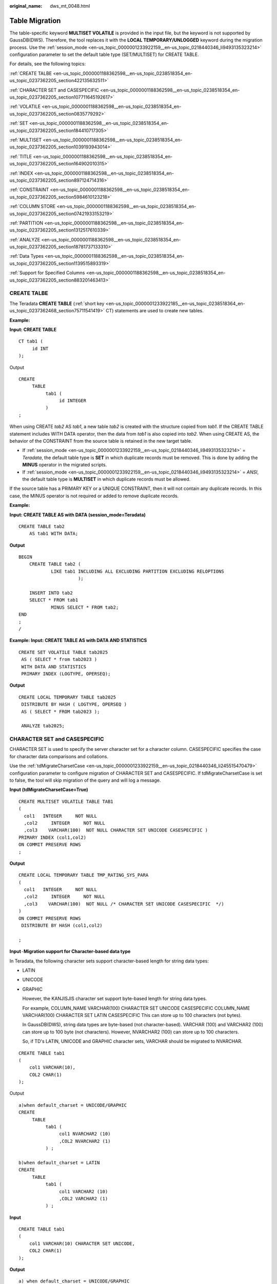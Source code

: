 :original_name: dws_mt_0048.html

.. _dws_mt_0048:

Table Migration
===============

The table-specific keyword **MULTISET VOLATILE** is provided in the input file, but the keyword is not supported by GaussDB(DWS). Therefore, the tool replaces it with the **LOCAL TEMPORARY/UNLOGGED** keyword during the migration process. Use the :ref:`session_mode <en-us_topic_0000001233922159__en-us_topic_0218440346_li9493135323214>` configuration parameter to set the default table type (SET/MULTISET) for CREATE TABLE.

For details, see the following topics:

:ref:`CREATE TALBE <en-us_topic_0000001188362598__en-us_topic_0238518354_en-us_topic_0237362205_section422135632511>`

:ref:`CHARACTER SET and CASESPECIFIC <en-us_topic_0000001188362598__en-us_topic_0238518354_en-us_topic_0237362205_section107711645192617>`

:ref:`VOLATILE <en-us_topic_0000001188362598__en-us_topic_0238518354_en-us_topic_0237362205_section0835779292>`

:ref:`SET <en-us_topic_0000001188362598__en-us_topic_0238518354_en-us_topic_0237362205_section184410717305>`

:ref:`MULTISET <en-us_topic_0000001188362598__en-us_topic_0238518354_en-us_topic_0237362205_section1039193943014>`

:ref:`TITLE <en-us_topic_0000001188362598__en-us_topic_0238518354_en-us_topic_0237362205_section164902010315>`

:ref:`INDEX <en-us_topic_0000001188362598__en-us_topic_0238518354_en-us_topic_0237362205_section897124714316>`

:ref:`CONSTRAINT <en-us_topic_0000001188362598__en-us_topic_0238518354_en-us_topic_0237362205_section5984610123218>`

:ref:`COLUMN STORE <en-us_topic_0000001188362598__en-us_topic_0238518354_en-us_topic_0237362205_section07421933153219>`

:ref:`PARTITION <en-us_topic_0000001188362598__en-us_topic_0238518354_en-us_topic_0237362205_section1312517610339>`

:ref:`ANALYZE <en-us_topic_0000001188362598__en-us_topic_0238518354_en-us_topic_0237362205_section18781737133310>`

:ref:`Data Types <en-us_topic_0000001188362598__en-us_topic_0238518354_en-us_topic_0237362205_section1139515893319>`

:ref:`Support for Specified Columns <en-us_topic_0000001188362598__en-us_topic_0238518354_en-us_topic_0237362205_section883201463413>`

.. _en-us_topic_0000001188362598__en-us_topic_0238518354_en-us_topic_0237362205_section422135632511:

CREATE TALBE
------------

The Teradata **CREATE TABLE** (:ref:`short key <en-us_topic_0000001233922185__en-us_topic_0238518364_en-us_topic_0237362468_section75711541419>` CT) statements are used to create new tables.

**Example:**

**Input: CREATE TABLE**

::

   CT tab1 (
        id INT
   );

Output

::

   CREATE
        TABLE
             tab1 (
                  id INTEGER
             )
   ;

When using CREATE *tab2* AS *tab1*, a new table *tab2* is created with the structure copied from *tab1*. If the CREATE TABLE statement includes WITH DATA operator, then the data from *tab1* is also copied into *tab2*. When using CREATE AS, the behavior of the CONSTRAINT from the source table is retained in the new target table.

-  If :ref:`session_mode <en-us_topic_0000001233922159__en-us_topic_0218440346_li9493135323214>` = *Teradata*, the default table type is **SET** in which duplicate records must be removed. This is done by adding the **MINUS** operator in the migrated scripts.
-  If :ref:`session_mode <en-us_topic_0000001233922159__en-us_topic_0218440346_li9493135323214>` = *ANSI*, the default table type is **MULTISET** in which duplicate records must be allowed.

If the source table has a PRIMARY KEY or a UNIQUE CONSTRAINT, then it will not contain any duplicate records. In this case, the MINUS operator is not required or added to remove duplicate records.

**Example:**

**Input: CREATE TABLE AS with DATA (session_mode=Teradata)**

::

   CREATE TABLE tab2
       AS tab1 WITH DATA;

**Output**

::

   BEGIN
       CREATE TABLE tab2 (
               LIKE tab1 INCLUDING ALL EXCLUDING PARTITION EXCLUDING RELOPTIONS
                         );

       INSERT INTO tab2
       SELECT * FROM tab1
               MINUS SELECT * FROM tab2;
   END
   ;
   /

**Example: Input: CREATE TABLE AS with DATA AND STATISTICS**

::

   CREATE SET VOLATILE TABLE tab2025
    AS ( SELECT * from tab2023 )
    WITH DATA AND STATISTICS
    PRIMARY INDEX (LOGTYPE, OPERSEQ);

**Output**

::

   CREATE LOCAL TEMPORARY TABLE tab2025
    DISTRIBUTE BY HASH ( LOGTYPE, OPERSEQ )
    AS ( SELECT * FROM tab2023 );

    ANALYZE tab2025;

.. _en-us_topic_0000001188362598__en-us_topic_0238518354_en-us_topic_0237362205_section107711645192617:

CHARACTER SET and CASESPECIFIC
------------------------------

CHARACTER SET is used to specify the server character set for a character column. CASESPECIFIC specifies the case for character data comparisons and collations.

Use the :ref:`tdMigrateCharsetCase <en-us_topic_0000001233922159__en-us_topic_0218440346_li245515470479>` configuration parameter to configure migration of CHARACTER SET and CASESPECIFIC. If tdMigrateCharsetCase is set to false, the tool will skip migration of the query and will log a message.

**Input (tdMigrateCharsetCase=True)**

::

   CREATE MULTISET VOLATILE TABLE TAB1
   (
     col1   INTEGER     NOT NULL
     ,col2     INTEGER     NOT NULL
     ,col3    VARCHAR(100)  NOT NULL CHARACTER SET UNICODE CASESPECIFIC )
   PRIMARY INDEX (col1,col2)
   ON COMMIT PRESERVE ROWS
   ;

**Output**

::

   CREATE LOCAL TEMPORARY TABLE TMP_RATING_SYS_PARA
   (
     col1   INTEGER     NOT NULL
     ,col2     INTEGER     NOT NULL
     ,col3    VARCHAR(100)  NOT NULL /* CHARACTER SET UNICODE CASESPECIFIC  */)
   )
   ON COMMIT PRESERVE ROWS
    DISTRIBUTE BY HASH (col1,col2)

   ;

**Input**\ ``-``\ **Migration support for Character-based data type**

In Teradata, the following character sets support character-based length for string data types:

-  LATIN

-  UNICODE

-  GRAPHIC

   However, the KANJISJIS character set support byte-based length for string data types.

   For example, COLUMN_NAME VARCHAR(100) CHARACTER SET UNICODE CASESPECIFIC COLUMN_NAME VARCHAR(100) CHARACTER SET LATIN CASESPECIFIC This can store up to 100 characters (not bytes).

   In GaussDB(DWS), string data types are byte-based (not character-based). VARCHAR (100) and VARCHAR2 (100) can store up to 100 byte (not characters). However, NVARCHAR2 (100) can store up to 100 characters.

   So, if TD's LATIN, UNICODE and GRAPHIC character sets, VARCHAR should be migrated to NVARCHAR.

::

   CREATE TABLE tab1
   (
       col1 VARCHAR(10),
       COL2 CHAR(1)
   );

Output

::

   a)when default_charset = UNICODE/GRAPHIC
   CREATE
        TABLE
             tab1 (
                  col1 NVARCHAR2 (10)
                  ,COL2 NVARCHAR2 (1)
             ) ;

   b)when default_charset = LATIN
   CREATE
        TABLE
             tab1 (
                  col1 VARCHAR2 (10)
                  ,COL2 VARCHAR2 (1)
             ) ;

**Input**

::

   CREATE TABLE tab1
   (
       col1 VARCHAR(10) CHARACTER SET UNICODE,
       COL2 CHAR(1)
   );

**Output**

::

   a) when default_charset = UNICODE/GRAPHIC
   CREATE
        TABLE
             tab1 (
                  col1 NVARCHAR2 (10) /* CHARACTER SET UNICODE*/
                  ,COL2 NVARCHAR2( 1 )
             ) ;

   b) when default_charset = LATIN
   CREATE
        TABLE
             tab1 (
                  col1 NVARCHAR2 (10) /* CHARACTER SET UNICODE*/
                  ,COL2 CHAR(1)
             )

.. _en-us_topic_0000001188362598__en-us_topic_0238518354_en-us_topic_0237362205_section0835779292:

VOLATILE
--------

The table-specific keyword **VOLATILE** is provided in the input file, but the keyword is not supported by GaussDB(DWS). The tool replaces it with the **LOCAL TEMPORARY** keyword during the migration process. Volatile tables are migrated as local temporary or unlogged based on the config input.

**Input: CREATE VOLATILE TABLE**

::

    CREATE VOLATILE TABLE T1 (c1 int ,c2 int);

**Output**

::

   CREATE
       LOCAL TEMPORARY TABLE
       T1 (
            c1 INTEGER
           ,c2 INTEGER
          )
   ;

**Input: CREATE VOLATILE TABLE AS WITH DATA** (session_mode=Teradata)

If the source table has a PRIMARY KEY or a UNIQUE CONSTRAINT, then it will not contain any duplicate records. In this case, the MINUS operator is not required or added to remove duplicate records.

::

   CREATE VOLATILE TABLE tabV1 (
           C1 INTEGER DEFAULT 99
          ,C2 INTEGER
          ,C3 INTEGER
          ,C4 NUMERIC (20,0) DEFAULT NULL (BIGINT)
          ,CONSTRAINT XX1 PRIMARY KEY ( C1, C2 )
          ) PRIMARY INDEX (C1, C3 );

   CREATE TABLE tabV2 AS tabV1 WITH DATA PRIMARY INDEX (C1)
                ON COMMIT PRESERVE ROWS;

**Output**

::

   CREATE LOCAL TEMPORARY TABLE tabV1 (
           C1 INTEGER DEFAULT 99
          ,C2 INTEGER
          ,C3 INTEGER
          ,C4 NUMERIC (20,0) DEFAULT CAST( NULL AS BIGINT )
          ,CONSTRAINT XX1 PRIMARY KEY ( C1, C2 )
          ) DISTRIBUTE BY HASH (C1);

   BEGIN
       CREATE TABLE tabV2 (
                  LIKE tabV1 INCLUDING ALL EXCLUDING PARTITION EXCLUDING RELOPTIONS EXCLUDING DISTRIBUTION
                          ) DISTRIBUTE BY HASH (C1);
       INSERT INTO tabV2 SELECT * FROM tabV1;
   END
   ;
   /

.. _en-us_topic_0000001188362598__en-us_topic_0238518354_en-us_topic_0237362205_section184410717305:

SET
---

**SET** is a unique feature in Teradata. It does not allow duplicate records. It is addressed using the **MINUS** set operator. Migration tool supports MULTISET and SET tables. SET table can be used with VOLATILE.

**Input: SET TABLE**

::

   CREATE SET VOLATILE TABLE tab1 … ;
   INSERT INTO tab1
   SELECT expr1, expr2, …
     FROM tab1, …
    WHERE ….;

**Output**

::

   CREATE LOCAL TEMPORARY TABLE tab1
   … ; INSERT INTO tab1
    SELECT expr1, expr2, …
   FROM tab1, …
   WHERE ….
   MINUS
   SELECT * FROM tab1 ;

.. _en-us_topic_0000001188362598__en-us_topic_0238518354_en-us_topic_0237362205_section1039193943014:

MULTISET
--------

**MULTISET** is a normal table, which is supported by all the DBs. Migration tool supports MULTISET and SET tables.

MULTISET table can be used with VOLATILE.

**Input: CREATE MULTISET TABLE**

::

    CREATE VOLATILE MULTISET TABLE T1 (c1 int ,c2 int);

**Output**

::

   CREATE
       LOCAL TEMPORARY TABLE
       T1 (
            c1 INTEGER
           ,c2 INTEGER
          )
   ;

.. _en-us_topic_0000001188362598__en-us_topic_0238518354_en-us_topic_0237362205_section164902010315:

TITLE
-----

The keyword **TITLE** is supported for Teradata Permanent, Global Temporary and Volatile tables. In the migration process, the TITLE text is migrated as a comment.

.. note::

   If the TITLE text is split across multiple lines, then in the migrated script, the line breaks (ENTER) are replaced with a space.

**Input: CREATE TABLE with TITLE**

::

   CREATE TABLE tab1 (
     c1  NUMBER(2) TITLE 'column_a'
   );

**Output**

::

   CREATE TABLE tab1 (
     c1  NUMBER(2) /* TITLE 'column_a' */
   );

**Input: TABLE with multiline TITLE**

::

   CREATE TABLE tab1 (
     c1  NUMBER(2) TITLE 'This is a
   very long title'
   );

**Output**

::

   CREATE TABLE tab1 (
     c1  NUMBER(2) /* TITLE 'This is a  very long title' */
   );

**Input: TABLE with COLUMN TITLE**

DSC migrates COLUMN TITLE as a new outer query.

::

   SELECT customer_id (TITLE 'cust_id')
   FROM Customer_T
   WHERE cust_id > 10;

**Output**

::

   SELECT
             customer_id  AS "cust_id"
        FROM
             (
                  SELECT
                            customer_id
                       FROM
                            Customer_T
                       WHERE
                            cust_id > 10
             )
   ;

**Input: TABLE with COLUMN TITLE and QUALIFY**

::

   SELECT ord_id
   (TITLE 'Order_Id'), order_date, customer_id
     FROM order_t
   WHERE Order_Id > 100
   QUALIFY ROW_NUMBER() OVER(PARTITION BY customer_id ORDER BY order_date DESC) <= 5;

**Output**

.. code-block::

   SELECT
             "mig_tmp_alias1" AS "Order_Id"
        FROM
             (
                  SELECT
                            ord_id AS "mig_tmp_alias1"
                            ,ROW_NUMBER( ) OVER( PARTITION BY customer_id ORDER BY order_date DESC ) AS ROW_NUM1
                       FROM
                            order_t
                       WHERE
                            Order_Id > 100
             ) Q1
        WHERE
             Q1.ROW_NUM1 <= 5
   ;

#. TITLE with ALIAS

   If the TITLE is accompanied with an ALIAS, the tool will migrate it as follows:

   -  **TITLE with AS**: Tool will migrate it with the AS alias.
   -  **TITLE with NAMED:** Tool will migrate it with NAMED alias.
   -  **TITLE with NAMED and AS**: Tool will migrate it with AS alias.

   **Input: TABLE TITLE with NAMED and AS**

   ::

      SELECT  Acct_ID (TITLE 'Acc Code') (NAMED XYZ)  AS "Account Code"
              ,Acct_Name (TITLE 'Acc Name')
      FROM    GT_JCB_01030_Acct_PBU
      where "Account Code" > 500  group by "Account Code" ,Acct_Name ;

   **Output**

   .. code-block::

      SELECT
                Acct_ID AS "Account Code"
                ,Acct_Name AS "Acc Name"
           FROM
                GT_JCB_01030_Acct_PBU
           WHERE
                Acct_ID > 500
           GROUP BY
                Acct_ID ,Acct_Name
      ;

   .. note::

      Currently the Migration tool supports the migration of the TITLE command included in the initial CREATE/ALTER statement. The subsequent references of the TITLE specified column are not supported. For example, in the CREATE TABLE statement below, the column **eid** with the TITLE Employee ID will be migrated to a comment but the reference of **eid** in the SELECT statement will be retained as it is.

      Input

      ::

         CREATE TABLE tab1 ( eid INT TITLE 'Employee ID');
         SELECT eid FROM tab1;

      Output

      ::

         CREATE TABLE tab1 (eid INT /*TITLE 'Employee ID'*/);
         SELECT eid from tab1;

#. TITLE with CREATE VIEW

   **Input**

   .. code-block::

      REPLACE VIEW ${STG_VIEW}.B971_AUMSUMMARY${TABLE_SUFFIX_INC}
      AS
      LOCK TABLE ${STG_DATA}.B971_AUMSUMMARY${TABLE_SUFFIX_INC} FOR ACCESS
      SELECT   AUM_DATE (TITLE '    ')
            ,CLNTCODE (TITLE '    ')
            ,ACCTYPE (TITLE '    ')
            ,CCY (TITLE '  ')
            ,BAL_AMT (TITLE '  ')
            ,MON_BAL_AMT (TITLE '    ')
            ,HK_CLNTCODE (TITLE '   ')
            ,MNT_DATE (TITLE '    ')
      FROM ${STG_DATA}.B971_AUMSUMMARY${TABLE_SUFFIX_INC};
      it should be migrated as below:
      CREATE OR REPLACE VIEW ${STG_VIEW}.B971_AUMSUMMARY${TABLE_SUFFIX_INC}
      AS
      /*LOCK TABLE ${STG_DATA}.B971_AUMSUMMARY${TABLE_SUFFIX_INC} FOR ACCESS */
      SELECT   AUM_DATE  /* (TITLE '    ') */
            ,CLNTCODE  /* (TITLE '    ') */
            ,ACCTYPE  /* (TITLE '    ') */
            ,CCY  /* (TITLE '  ') */
            ,BAL_AMT  /* (TITLE '  ') */
            ,MON_BAL_AMT  /* (TITLE '    ') */
            ,HK_CLNTCODE  /* (TITLE '   ') */
            ,MNT_DATE  /* (TITLE '    ') */
      FROM ${STG_DATA}.B971_AUMSUMMARY${TABLE_SUFFIX_INC};

   **Output**

   .. code-block::

      CREATE OR REPLACE VIEW ${STG_VIEW}.B971_AUMSUMMARY${TABLE_SUFFIX_INC}
      AS
      /*LOCK TABLE ${STG_DATA}.B971_AUMSUMMARY${TABLE_SUFFIX_INC} FOR ACCESS */
      SELECT   AUM_DATE  /* (TITLE '    ') */
            ,CLNTCODE  /* (TITLE '    ') */
            ,ACCTYPE  /* (TITLE '    ') */
            ,CCY  /* (TITLE '  ') */
            ,BAL_AMT  /* (TITLE '  ') */
            ,MON_BAL_AMT  /* (TITLE '    ') */
            ,HK_CLNTCODE  /* (TITLE '   ') */
            ,MNT_DATE  /* (TITLE '    ') */
      FROM ${STG_DATA}.B971_AUMSUMMARY${TABLE_SUFFIX_INC};

.. _en-us_topic_0000001188362598__en-us_topic_0238518354_en-us_topic_0237362205_section897124714316:

INDEX
-----

The CREATE TABLE statement supports creation of an index. Migration tool supports the TABLE statement with PRIMARY INDEX and UNIQUE INDEX.

The tool will not add DISTRIBUTE BY HASH which is used to create a table with PRIMARY KEY and Non-Unique PRIMARY INDEX.

**Input: CREATE TABLE with INDEX**

::

   CREATE SET TABLE DP_TEDW.B0381_ACCOUNT_OBTAINED_MAP,
         NO FALLBACK, NO BEFORE JOURNAL,
         NO AFTER JOURNAL, CHECKSUM = DEFAULT
    ( Ranked_Id            INTEGER  NOT NULL
    , Source_System_Code   SMALLINT NOT NULL
    , Operational_Acc_Obtained_Id VARCHAR(100)
      CHARACTER SET LATIN NOT CASESPECIFIC FORMAT 'X(50)'
    , Mapped_Id               INTEGER  NOT NULL
    )
   PRIMARY INDEX B0381_ACCOUNT_OBTAINED_idx_PR ( Ranked_Id )
   UNIQUE INDEX B0381_ACCT_OBT_MAP__idx_SCD ( Source_System_Code )
   INDEX B0381_ACCT_OBT_MAP__idx_OPID ( Operational_Acc_Obtained_Id );

**Output**

::

   CREATE TABLE DP_TEDW.B0381_ACCOUNT_OBTAINED_MAP
     ( Ranked_Id INTEGER NOT NULL
     , Source_System_Code SMALLINT NOT NULL
     , Operational_Acc_Obtained_Id VARCHAR( 100 )
     , Mapped_Id INTEGER NOT NULL
     )
   DISTRIBUTE BY HASH ( Ranked_Id );

   CREATE INDEX B0381_ACCT_OBT_MAP__idx_SCD ON DP_TEDW.B0381_ACCOUNT_OBTAINED_MAP ( Source_System_Code );
   CREATE INDEX B0381_ACCT_OBT_MAP__idx_OPID ON DP_TEDW.B0381_ACCOUNT_OBTAINED_MAP ( Operational_Acc_Obtained_Id );

.. note::

   UNIQUE is removed in the index since index column list (organic_name) is not a super set of DISTRIBUTE BY column list (serial_no, organic_name).

**Input - CREATE TABLE with Primary Key and Non-Unique Primary Index (DISTRIBUTE BY HASH is not added)**

::

   CREATE TABLE employee
    (
      EMP_NO INTEGER
    , DEPT_NO INTEGER
    , FIRST_NAME VARCHAR(20)
    , LAST_NAME CHAR(20)
    , SALARY DECIMAL(10,2)
    , ADDRESS VARCHAR(100)
    , CONSTRAINT pk_emp PRIMARY KEY ( EMP_NO )
      ) PRIMARY INDEX ( DEPT_NO ) ;

**Output**

::

   CREATE TABLE employee
    (
      EMP_NO INTEGER
    , DEPT_NO INTEGER
    , FIRST_NAME VARCHAR(20)
    , LAST_NAME CHAR(20)
    , SALARY DECIMAL(10,2)
    , ADDRESS VARCHAR(100)
    , CONSTRAINT pk_emp PRIMARY KEY ( EMP_NO )
     )
   ;

.. _en-us_topic_0000001188362598__en-us_topic_0238518354_en-us_topic_0237362205_section5984610123218:

CONSTRAINT
----------

A table CONSTRAINT is applied to multiple columns. Migration tool supports the following constraints:

-  REFERENCES constraint / FOREIGN KEY: migration currently NOT supported by tool.
-  PRIMARY KEY constraint: migration supported by tool.
-  UNIQUE constraint: migration supported by tool.

**Input: CREATE TABLE with CONSTRAINT**

::

   CREATE SET TABLE DP_SEDW.T_170UT_HOLDER_ACCT, NO FALLBACK,
      NO BEFORE JOURNAL, NO AFTER JOURNAL
    ( BUSINESSDATE   VARCHAR(10)
    , SOURCESYSTEM   VARCHAR(5)
    , UPLOADCODE     VARCHAR(1)
    , HOLDER_NO      VARCHAR(7)  NOT NULL
    , POSTAL_ADD_4   VARCHAR(40)
    , EPF_IND         CHAR(1)
    , CONSTRAINT uq_t_170ut_hldr UNIQUE ( SOURCESYSTEM, UPLOADCODE, HOLDER_NO )
         ) PRIMARY INDEX ( HOLDER_NO, SOURCESYSTEM ) ;

**Output**

::

   CREATE TABLE DP_SEDW.T_170UT_HOLDER_ACCT
      ( BUSINESSDATE      VARCHAR( 10 )
      , SOURCESYSTEM      VARCHAR( 5 )
      , UPLOADCODE        VARCHAR( 1 )
      , HOLDER_NO         VARCHAR( 7 )   NOT NULL
      , POSTAL_ADD_4      VARCHAR( 40 )
      , EPF_IND           CHAR( 1 )
      , CONSTRAINT uq_t_170ut_hldr UNIQUE ( SOURCESYSTEM, UPLOADCODE, HOLDER_NO )
              )
   DISTRIBUTE BY HASH ( HOLDER_NO, SOURCESYSTEM );

**Input**

After table creation, CONSTRAINT can be added to a table column to put some restriction at column level by using ALTER statement.

::

   CREATE TABLE GCC_PLAN.T1033 ( ROLLOUT_PLAN_LINE_ID NUMBER NOT NULL,
                                                               UDF_FIELD_VALUE_ID NUMBER NOT NULL) ;
   ALTER TABLE GCC_PLAN.T1033
   ADD CONSTRAINT UDF_FIELD_VALUE_ID_PK UNIQUE (UDF_FIELD_VALUE_ID) ;

**Output**

::

   CREATE TABLE GCC_PLAN.T1033 ( ROLLOUT_PLAN_LINE_ID NUMBER NOT NULL,
                                                               UDF_FIELD_VALUE_ID NUMBER NOT NULL,
                                                               CONSTRAINT UDF_FIELD_VALUE_ID_PK
                                                               UNIQUE (UDF_FIELD_VALUE_ID) ;

.. note::

   Need to put CONSTRAINT creation syntax inside table creation script after all column declaration.

.. _en-us_topic_0000001188362598__en-us_topic_0238518354_en-us_topic_0237362205_section07421933153219:

COLUMN STORE
------------

The table orientation can be converted from ROW-STORE to COLUMN store using the WITH (ORIENTATION=COLUMN) in the CREATE TABLE statement. This feature can be enabled/disabled using the :ref:`rowstoreToColumnstore <en-us_topic_0000001233922159__en-us_topic_0218440346_li1639915513325>` configuration parameter.

**Input: CREATE TABLE with change orientation to COLUMN STORE**

::

   CREATE MULTISET VOLATILE TABLE tab1
         ( c1 VARCHAR(30) CHARACTER SET UNICODE
         , c2 DATE
         , ...
         )
    PRIMARY INDEX (c1, c2)
    ON COMMIT PRESERVE ROWS;

**Output**

::

   CREATE LOCAL TEMPORARY TABLE tab1
        ( c1 VARCHAR(30)
        , c2 DATE
        , ...
        ) WITH (ORIENTATION = COLUMN)
     ON COMMIT PRESERVE ROWS
     DISTRIBUTE BY HASH (c1, c2);

.. _en-us_topic_0000001188362598__en-us_topic_0238518354_en-us_topic_0237362205_section1312517610339:

PARTITION
---------

The tool does not support migration of partitions/subpartitions and the partition/subpartition keywords are commented in the migrated scripts:

-  Range partition/subpartition
-  List partition/subpartition
-  Hash partition/subpartition

Scenario 1: Assume that the configuration parameters (:ref:`tdMigrateCASE_N <en-us_topic_0000001233922159__en-us_topic_0218440346_li33711169269>` and :ref:`tdMigrateRANGE_N <en-us_topic_0000001233922159__en-us_topic_0218440346_li143711916152611>`) are set to **comment** or **range** respectively.

The following is a Teradata CREATE TABLE script with nested partitions.

**Input - PARTITION BY RANGE\_N**

.. code-block::

   CREATE TABLE tab1
        ( entry_id           integer   not null
             , oper_id            integer   not null
             , source_system_cd   varchar(5)
             , entry_dt           date
             , file_id            integer
              , load_id            integer
             , contract_id        varchar(50)
             , contract_type_cd   varchar(50)
             )
   PRIMARY INDEX (entry_id, oper_id, source_system_cd)
   PARTITION BY ( CASE_N( source_system_cd = '00000'
                                                   , source_system_cd = '00002'
                                                   , source_system_cd = '00006'
                                                   , source_system_cd = '00018'
                                                   , NO CASE )
                                , RANGE_N(  entry_dt BETWEEN DATE '2012-01-01' AND DATE '2025-12-31' EACH INTERVAL '1' DAY, NO RANGE )
                                );

**Output**

.. code-block::

   CREATE TABLE tab1
        ( entry_id           integer   not null
             , oper_id            integer   not null
             , source_system_cd   varchar(5)
             , entry_dt           date
             , file_id            integer
              , load_id            integer
             , contract_id        varchar(50)
             , contract_type_cd   varchar(50)
             )
   DISTRIBUTE BY HASH (entry_id, oper_id, source_system_cd)
   PARTITION BY RANGE (entry_dt) ( PARTITION tab1_p1 START (CAST('2012-01-01' AS DATE))
                                                                                END (CAST('2025-12-31' AS DATE))
                                                                                EVERY (INTERVAL '1' DAY) );

Scenario 2: Assume that the configuration parameters (:ref:`tdMigrateCASE_N <en-us_topic_0000001233922159__en-us_topic_0218440346_li33711169269>` and :ref:`tdMigrateRANGE_N <en-us_topic_0000001233922159__en-us_topic_0218440346_li143711916152611>`) are set to **comment** or **range** respectively.

The following is another Teradata CREATE TABLE script with nested partitions.

**Input**

.. code-block::

   CREATE TABLE tab2
        ( entry_id           integer   not null
             , oper_id            integer   not null
             , source_system_cd   varchar(5)
             , entry_dt           date
             , file_id            integer
              , load_id            integer
             , contract_id        varchar(50)
             , contract_type_cd   varchar(50)
             )
   PRIMARY INDEX (entry_id, oper_id, source_system_cd)
   PARTITION BY ( RANGE_N(  entry_dt BETWEEN DATE '2012-01-01' AND DATE '2025-12-31' EACH INTERVAL '1' DAY, NO RANGE )
                                , CASE_N( source_system_cd = '00000'
                                                   , source_system_cd = '00002'
                                                   , source_system_cd = '00006'
                                                   , source_system_cd = '00018'
                                                   , NO CASE )
                                );

**Output**

.. code-block::

   CREATE TABLE tab2
        ( entry_id           integer   not null
             , oper_id            integer   not null
             , source_system_cd   varchar(5)
             , entry_dt           date
             , file_id            integer
              , load_id            integer
             , contract_id        varchar(50)
             , contract_type_cd   varchar(50)
             )
   DISTRIBUTE BY HASH (entry_id, oper_id, source_system_cd)
   PARTITION BY RANGE (entry_dt) ( PARTITION tab2_p1 START (CAST('2012-01-01' AS DATE))
                                                                                END (CAST('2025-12-31' AS DATE))
                                                                                EVERY (INTERVAL '1' DAY) );

Scenario 3: Assume that the configuration parameters (:ref:`tdMigrateCASE_N <en-us_topic_0000001233922159__en-us_topic_0218440346_li33711169269>` and :ref:`tdMigrateRANGE_N <en-us_topic_0000001233922159__en-us_topic_0218440346_li143711916152611>`) are set to values other than **comment** or **range** respectively.

Partition syntax will not be commented and the remaining syntax will be migrated.

**Input**

.. code-block::

   CREATE TABLE tab1
        ( entry_id           integer   not null
             , oper_id            integer   not null
             , source_system_cd   varchar(5)
             , entry_dt           date
             , file_id            integer
              , load_id            integer
             , contract_id        varchar(50)
             , contract_type_cd   varchar(50)
             )
   PRIMARY INDEX (entry_id, oper_id, source_system_cd)
   PARTITION BY ( CASE_N( source_system_cd = '00000'
                                                   , source_system_cd = '00002'
                                                   , source_system_cd = '00006'
                                                   , source_system_cd = '00018'
                                                   , NO CASE )
                                , RANGE_N(  entry_dt BETWEEN DATE '2012-01-01' AND DATE '2025-12-31' EACH INTERVAL '1' DAY, NO RANGE )
                                );

**Output**

.. code-block::

   CREATE TABLE tab2
        ( entry_id           integer   not null
             , oper_id            integer   not null
             , source_system_cd   varchar(5)
             , entry_dt           date
             , file_id            integer
              , load_id            integer
             , contract_id        varchar(50)
             , contract_type_cd   varchar(50)
             )
   DISTRIBUTE BY HASH (entry_id, oper_id, source_system_cd)
   /* PARTITION BY ( CASE_N( source_system_cd = '00000'
                                                   , source_system_cd = '00002'
                                                   , source_system_cd = '00006'
                                                   , source_system_cd = '00018'
                                                   , NO CASE )
                                , RANGE_N(  entry_dt BETWEEN DATE '2012-01-01' AND DATE '2025-12-31' EACH INTERVAL '1' DAY, NO RANGE )
                                ) */
   ;

Scenario 4: Assume that the configuration parameters (:ref:`tdMigrateCASE_N <en-us_topic_0000001233922159__en-us_topic_0218440346_li33711169269>` and :ref:`tdMigrateRANGE_N <en-us_topic_0000001233922159__en-us_topic_0218440346_li143711916152611>`) are set to any value.

The following is another TD create table script with RANGE_N partition (without nested partitions).

**Input**

.. code-block::

   CREATE TABLE tab4
        ( entry_id           integer   not null
             , oper_id            integer   not null
             , source_system_cd   varchar(5)
             , entry_dt           date
             , file_id            integer
              , load_id            integer
             , contract_id        varchar(50)
             , contract_type_cd   varchar(50)
             )
   PRIMARY INDEX (entry_id, oper_id, source_system_cd)
   PARTITION BY (RANGE_N(  entry_dt BETWEEN DATE '2012-01-01' AND DATE '2025-12-31' EACH INTERVAL '1' DAY, NO RANGE )
                          );

**Output**

.. code-block::

   CREATE TABLE tab4
        ( entry_id           integer   not null
             , oper_id            integer   not null
             , source_system_cd   varchar(5)
             , entry_dt           date
             , file_id            integer
              , load_id            integer
             , contract_id        varchar(50)
             , contract_type_cd   varchar(50)
             )
   DISTRIBUTE BY HASH (entry_id, oper_id, source_system_cd)
   PARTITION BY RANGE (entry_dt) ( PARTITION tab4_p1 START (CAST('2012-01-01' AS DATE))
                                                                                END (CAST('2025-12-31' AS DATE))
                                                                                EVERY (INTERVAL '1' DAY) );

Scenario 5: Assume that the configuration parameters (:ref:`tdMigrateCASE_N <en-us_topic_0000001233922159__en-us_topic_0218440346_li33711169269>` and :ref:`tdMigrateRANGE_N <en-us_topic_0000001233922159__en-us_topic_0218440346_li143711916152611>`) are set to **comment** or **range** respectively.

The following is another teradata create table script with CASE_N partition (without nested partitions).

**Input**

.. code-block::

   CREATE TABLE tab5
        ( entry_id           integer   not null
             , oper_id            integer   not null
             , source_system_cd   varchar(5)
             , entry_dt           date
             , file_id            integer
              , load_id            integer
             , contract_id        varchar(50)
             , contract_type_cd   varchar(50)
             )
   PRIMARY INDEX (entry_id, oper_id, source_system_cd)
   PARTITION BY ( CASE_N( source_system_cd = '00000'
                                                   , source_system_cd = '00002'
                                                   , source_system_cd = '00006'
                                                   , source_system_cd = '00018'
                                                   , NO CASE )
                        );

**Output**

.. code-block::

   CREATE TABLE tab5
        ( entry_id           integer   not null
             , oper_id            integer   not null
             , source_system_cd   varchar(5)
             , entry_dt           date
             , file_id            integer
              , load_id            integer
             , contract_id        varchar(50)
             , contract_type_cd   varchar(50)
             )
   DISTRIBUTE BY HASH (entry_id, oper_id, source_system_cd)
   /* PARTITION BY ( CASE_N( source_system_cd = '00000'
                                                   , source_system_cd = '00002'
                                                   , source_system_cd = '00006'
                                                   , source_system_cd = '00018'
                                                   , NO CASE )
                        ) */
   ;

.. _en-us_topic_0000001188362598__en-us_topic_0238518354_en-us_topic_0237362205_section18781737133310:

ANALYZE
-------

**Input - CREATE TABLE with INDEX**

::

   CREATE TABLE EMP27 AS emp21 WITH DATA
   PRIMARY INDEX (EMPNO) ON COMMIT PRESERVE ROWS;

**Output**

.. code-block::

   Begin
   CREATE TABLE EMP27
   ( LIKE emp21 INCLUDING ALL EXCLUDING PARTITION EXCLUDING RELOPTIONS EXCLUDING
   DISTRIBUTION )
   DISTRIBUTE BY HASH ( EMPNO ) ;
   INSERT INTO EMP27
   select * from emp21 ;
   end ;
   /
   ANALYZE Emp27 (EmpNo);

.. _en-us_topic_0000001188362598__en-us_topic_0238518354_en-us_topic_0237362205_section1139515893319:

Data Types
----------

The following data type mappings are supported by the DSC.

+-----------------------------------------------------+--------------------------------+
| Input                                               | Output                         |
+=====================================================+================================+
| **Numeric**                                         | **Numeric**                    |
+-----------------------------------------------------+--------------------------------+
| BIGINT                                              | BIGINT                         |
+-----------------------------------------------------+--------------------------------+
| BYTEINT                                             | SMALLINT                       |
+-----------------------------------------------------+--------------------------------+
| DECIMAL [(n[,m])]                                   | DECIMAL [(n[,m])]              |
+-----------------------------------------------------+--------------------------------+
| DOUBLE PRECISION                                    | DOUBLE PRECISION               |
+-----------------------------------------------------+--------------------------------+
| FLOAT                                               | DOUBLE PRECISION               |
+-----------------------------------------------------+--------------------------------+
| INT / INTEGER                                       | INTEGER                        |
+-----------------------------------------------------+--------------------------------+
| NUMBER / NUMERIC                                    | NUMERIC                        |
+-----------------------------------------------------+--------------------------------+
| NUMBER(n[,m])                                       | NUMERIC (n[,m])                |
+-----------------------------------------------------+--------------------------------+
| REAL                                                | REAL                           |
+-----------------------------------------------------+--------------------------------+
| SMALLINT                                            | SMALLINT                       |
+-----------------------------------------------------+--------------------------------+
| **Character**                                       | **Character**                  |
+-----------------------------------------------------+--------------------------------+
| CHAR[(n)] / CHARACTER [(n)]                         | CHAR(n)                        |
+-----------------------------------------------------+--------------------------------+
| CLOB                                                | CLOB                           |
+-----------------------------------------------------+--------------------------------+
| LONG VARCHAR                                        | TEXT                           |
+-----------------------------------------------------+--------------------------------+
| VARCHAR(n) / CHAR VARYING(n) / CHARACTER VARYING(n) | VARCHAR(n)                     |
+-----------------------------------------------------+--------------------------------+
| **DateTime**                                        | **DateTime**                   |
+-----------------------------------------------------+--------------------------------+
| DATE                                                | DATE                           |
+-----------------------------------------------------+--------------------------------+
| TIME [(n)]                                          | TIME [(n)]                     |
+-----------------------------------------------------+--------------------------------+
| TIME [(n)] WITH TIME ZONE                           | TIME [(n)] WITH TIME ZONE      |
+-----------------------------------------------------+--------------------------------+
| TIMESTAMP [(n)]                                     | TIMESTAMP [(n)]                |
+-----------------------------------------------------+--------------------------------+
| TIMESTAMP [(n)] WITH TIME ZONE                      | TIMESTAMP [(n)] WITH TIME ZONE |
+-----------------------------------------------------+--------------------------------+
| **Period**                                          | **Period**                     |
+-----------------------------------------------------+--------------------------------+
| PERIOD(DATE)                                        | daterange                      |
+-----------------------------------------------------+--------------------------------+
| PERIOD(TIME [(n)])                                  | tsrange [(n)]                  |
+-----------------------------------------------------+--------------------------------+
| PERIOD(TIME WITH TIME ZONE)                         | tstzrange                      |
+-----------------------------------------------------+--------------------------------+
| PERIOD(TIMESTAMP [(n)])                             | tsrange [(n)]                  |
+-----------------------------------------------------+--------------------------------+
| PERIOD(TIMESTAMP WITH TIME ZONE)                    | tstzrange                      |
+-----------------------------------------------------+--------------------------------+
| **Binary**                                          | **Binary**                     |
+-----------------------------------------------------+--------------------------------+
| BLOB[(n)]                                           | blob                           |
+-----------------------------------------------------+--------------------------------+
| BYTE[(n)]                                           | bytea                          |
+-----------------------------------------------------+--------------------------------+
| VARBYTE[(n)]                                        | bytea                          |
+-----------------------------------------------------+--------------------------------+

For example: BYTEINT

**Input**

.. code-block::

   select cast(col as byteint) from tab;

**Output**

.. code-block::

    SELECT CAST( col AS SMALLINT ) FROM tab ;

.. _en-us_topic_0000001188362598__en-us_topic_0238518354_en-us_topic_0237362205_section883201463413:

Support for Specified Columns
-----------------------------

Migration tool supports queries that specify number of columns (not all columns specified) during INSERT. This can happen when the input INSERT statement does not contain all the columns mentioned in the input CREATE statement. During migration, the columns are added with any default values specified.

.. note::

   This feature is supported if :ref:`session_mode <en-us_topic_0000001233922159__en-us_topic_0218440346_li9493135323214>` is **Teradata**.

   -  The SELECT statement for the INSERT-INTO-SELECT must not include the following:

      -  Set operators
      -  MERGE, TOP with PERCENT, TOP PERCENT with TIES

**Input - TABLE with all columns of CREATE are not specified in the INSERT statement**

::

   CREATE
        VOLATILE TABLE
             Convert_Data3
             ,NO LOG (
                  zoneno CHAR( 6 )
                  ,brno CHAR( 6 )
                  ,currtype CHAR( 4 )
                  ,Commuteno CHAR( 4 )
                  ,Subcode CHAR( 12 )
                  ,accdate DATE format 'YYYY-MM-DD' NOT NULL
                  ,acctime INTEGER
                  ,quoteno CHAR( 1 )
                  ,quotedate DATE FORMAT 'YYYY-MM-DD'
                  ,lddrbaL DECIMAL( 18 ,0 ) DEFAULT 0
                  ,ldcrbal DECIMAL( 18 ,0 )
                  ,tddramt DECIMAL( 18 ,0 ) DEFAULT 25
                  ,tdcramt DECIMAL( 18 ,0 )
                  ,tddrbal DECIMAL( 18 ,2 )
                  ,tdcrbal DECIMAL( 18 ,2 )
             ) PRIMARY INDEX (
                  BRNO
                  ,CURRTYPE
                  ,SUBCODE
             )
                  ON COMMIT PRESERVE ROWS
   ;

   INSERT
        INTO
             Convert_Data3 (
                  zoneno
                  ,brno
                  ,currtype
                  ,commuteno
                  ,subcode
                  ,accdate
                  ,acctime
                  ,quoteno
                  ,quotedate
                  ,tddrbal
                  ,tdcrbal
             ) SELECT
                       A.zoneno
                       ,A.brno
                       ,'014' currtype
                       ,'2' commuteno
                       ,A.subcode
                       ,A.Accdate
                       ,A.Acctime
                       ,'2' quoteno
                       ,B.workdate quoteDate
                       ,CAST( ( CAST( SUM ( CAST( A.tddrbal AS FLOAT ) * CAST( B.USCVRATE AS FLOAT ) ) AS FLOAT ) ) AS DEC ( 18 ,2 ) ) AS tddrbal
                       ,CAST( ( CAST( SUM ( CAST( A.tdcrbal AS FLOAT ) * CAST( B.USCVRATE AS FLOAT ) ) AS FLOAT ) ) AS DEC ( 18 ,2 ) ) AS tdcrbal
                  FROM
                       table2 A
   ;

**Output**

::

   CREATE
        LOCAL TEMPORARY TABLE
             Convert_Data3 (
                  zoneno CHAR( 6 )
                  ,brno CHAR( 6 )
                  ,currtype CHAR( 4 )
                  ,Commuteno CHAR( 4 )
                  ,Subcode CHAR( 12 )
                  ,accdate DATE NOT NULL
                  ,acctime INTEGER
                  ,quoteno CHAR( 1 )
                  ,quotedate DATE
                  ,lddrbaL DECIMAL( 18 ,0 ) DEFAULT 0
                  ,ldcrbal DECIMAL( 18 ,0 )
                  ,tddramt DECIMAL( 18 ,0 ) DEFAULT 25
                  ,tdcramt DECIMAL( 18 ,0 )
                  ,tddrbal DECIMAL( 18 ,2 )
                  ,tdcrbal DECIMAL( 18 ,2 )
             )
                  ON COMMIT PRESERVE ROWS DISTRIBUTE BY HASH (
                  BRNO
                  ,CURRTYPE
                  ,SUBCODE
             )
   ;

   INSERT
        INTO
             Convert_Data3 (
                  lddrbaL
                  ,ldcrbal
                  ,tddramt
                  ,tdcramt
                  ,zoneno
                  ,brno
                  ,currtype
                  ,commuteno
                  ,subcode
                  ,accdate
                  ,acctime
                  ,quoteno
                  ,quotedate
                  ,tddrbal
                  ,tdcrbal
             ) SELECT
                       0
                       ,NULL
                       ,25
                       ,NULL
                       ,A.zoneno
                       ,A.brno
                       ,'014' currtype
                       ,'2' commuteno
                       ,A.subcode
                       ,A.Accdate
                       ,A.Acctime
                       ,'2' quoteno
                       ,B.workdate quoteDate
                       ,CAST( ( CAST( SUM ( CAST( A.tddrbal AS FLOAT ) * CAST( B.USCVRATE AS FLOAT ) ) AS FLOAT ) ) AS DECIMAL( 18 ,2 ) ) AS tddrbal
                       ,CAST( ( CAST( SUM ( CAST( A.tdcrbal AS FLOAT ) * CAST( B.USCVRATE AS FLOAT ) ) AS FLOAT ) ) AS DECIMAL( 18 ,2 ) ) AS tdcrbal
                  FROM
                       table2 A MINUS SELECT
                                 lddrbaL
                                 ,ldcrbal
                                 ,tddramt
                                 ,tdcramt
                                 ,zoneno
                                 ,brno
                                 ,currtype
                                 ,commuteno
                                 ,subcode
                                 ,accdate
                                 ,acctime
                                 ,quoteno
                                 ,quotedate
                                 ,tddrbal
                                 ,tdcrbal
                            FROM
                                 CONVERT_DATA3
   ;
